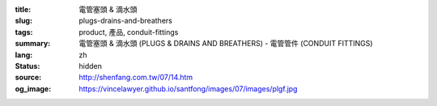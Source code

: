:title: 電管塞頭 & 滴水頭
:slug: plugs-drains-and-breathers
:tags: product, 產品, conduit-fittings
:summary: 電管塞頭 & 滴水頭 (PLUGS & DRAINS AND BREATHERS) - 電管管件 (CONDUIT FITTINGS)
:lang: zh
:status: hidden
:source: http://shenfang.com.tw/07/14.htm
:og_image: https://vincelawyer.github.io/santfong/images/07/images/plgf.jpg
